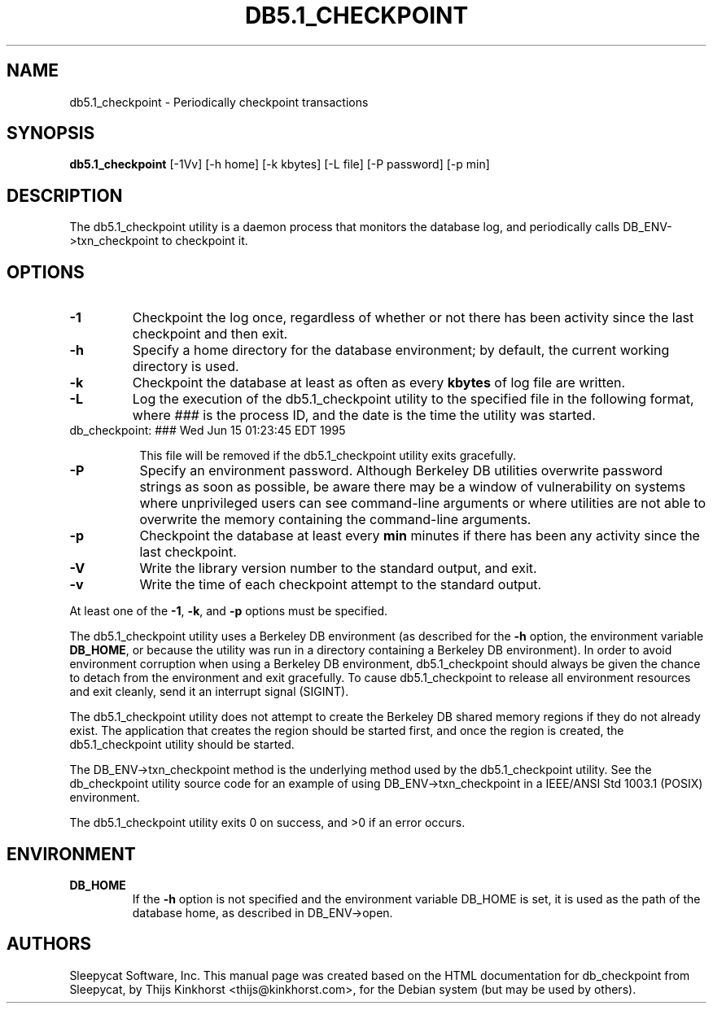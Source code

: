 .\" Manual Page for Berkely DB utils, created from upstream
.\" documentation by Thijs Kinkhorst <thijs@kinkhorst.com>.
.TH DB5.1_CHECKPOINT 1 "28 January 2005"
.SH NAME
db5.1_checkpoint \- Periodically checkpoint transactions
.SH SYNOPSIS
.B db5.1_checkpoint
[-1Vv] [-h home] [-k kbytes] [-L file] [-P password] [-p min]
.SH DESCRIPTION
The db5.1_checkpoint utility is a daemon process that monitors the database log,
and periodically calls DB_ENV->txn_checkpoint to checkpoint it.
.SH OPTIONS
.IP \fB\-1\fR
Checkpoint the log once, regardless of whether or not there has been
activity since the last checkpoint and then exit.
.IP \fB\-h\fR
Specify a home directory for the database environment; by
default, the current working directory is used.
.IP \fB\-k\fR
Checkpoint the database at least as often as every \fBkbytes\fR of log
file are written.
.IP \fB\-L\fR
Log the execution of the db5.1_checkpoint utility to the specified file in the
following format, where \fI###\fR is the process ID, and the date
is the time the utility was started.
.sp
.TP 8
db_checkpoint: ### Wed Jun 15 01:23:45 EDT 1995
.sp
This file will be removed if the db5.1_checkpoint utility exits gracefully.
.IP \fB\-P\fR
Specify an environment password.  Although Berkeley DB utilities overwrite
password strings as soon as possible, be aware there may be a window of
vulnerability on systems where unprivileged users can see command-line
arguments or where utilities are not able to overwrite the memory
containing the command-line arguments.
.IP \fB\-p\fR
Checkpoint the database at least every \fBmin\fR minutes if there has
been any activity since the last checkpoint.
.IP \fB\-V\fR
Write the library version number to the standard output, and exit.
.IP \fB\-v\fR
Write the time of each checkpoint attempt to the standard output.
.PP
At least one of the \fB-1\fR, \fB-k\fR, and \fB-p\fR options
must be specified.
.PP
The db5.1_checkpoint utility uses a Berkeley DB environment (as described for the
\fB-h\fR option, the environment variable \fBDB_HOME\fR, or
because the utility was run in a directory containing a Berkeley DB
environment).  In order to avoid environment corruption when using a
Berkeley DB environment, db5.1_checkpoint should always be given the chance to
detach from the environment and exit gracefully.  To cause db5.1_checkpoint
to release all environment resources and exit cleanly, send it an
interrupt signal (SIGINT).
.PP
The db5.1_checkpoint utility does not attempt to create the Berkeley DB
shared memory regions if they do not already exist.  The application
that creates the region should be started first, and once the region is
created, the db5.1_checkpoint utility should be started.
.PP
The DB_ENV->txn_checkpoint method is the underlying method used by the
db5.1_checkpoint utility. See the db_checkpoint utility source code for an
example of using DB_ENV->txn_checkpoint in a IEEE/ANSI Std 1003.1
(POSIX) environment.
.PP
The db5.1_checkpoint utility exits 0 on success, and >0 if an error occurs.
.PP
.SH ENVIRONMENT
.IP \fBDB_HOME\fR
If the \fB-h\fR option is not specified and the environment variable
DB_HOME is set, it is used as the path of the database home, as described
in DB_ENV->open.
.SH AUTHORS
Sleepycat Software, Inc. This manual page was created based on
the HTML documentation for db_checkpoint from Sleepycat,
by Thijs Kinkhorst <thijs@kinkhorst.com>,
for the Debian system (but may be used by others).
